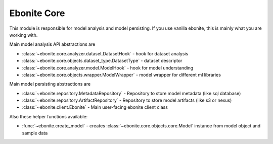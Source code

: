 ============
Ebonite Core
============

This module is responsible for model analysis and
model persisting.
If you use vanilla ebonite, this is mainly what
you are working with.

Main model analysis API abstractions are

* :class:`~ebonite.core.analyzer.dataset.DatasetHook` - hook for dataset analysis

* :class:`~ebonite.core.objects.dataset_type.DatasetType` - dataset descriptor

* :class:`~ebonite.core.analyzer.model.ModelHook` - hook for model understanding

* :class:`~ebonite.core.objects.wrapper.ModelWrapper` - model wrapper for different ml libraries

Main model persisting abstractions are

* :class:`~ebonite.repository.MetadataRepository` - Repository to store model metadata (like sql database)

* :class:`~ebonite.repository.ArtifactRepository` - Repository to store model artifacts (like s3 or nexus)

* :class:`~ebonite.client.Ebonite` - Main user-facing ebonite client class


Also these helper functions available:

* :func:`~ebonite.create_model` - creates :class:`~ebonite.core.objects.core.Model` instance from model object and sample data